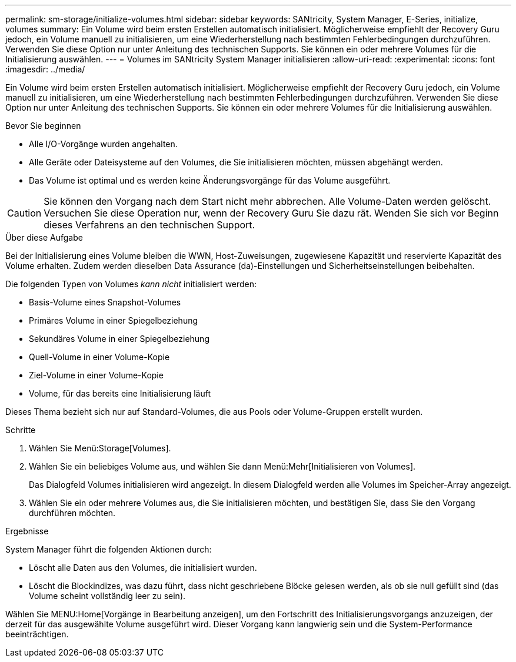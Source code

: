 ---
permalink: sm-storage/initialize-volumes.html 
sidebar: sidebar 
keywords: SANtricity, System Manager, E-Series, initialize, volumes 
summary: Ein Volume wird beim ersten Erstellen automatisch initialisiert. Möglicherweise empfiehlt der Recovery Guru jedoch, ein Volume manuell zu initialisieren, um eine Wiederherstellung nach bestimmten Fehlerbedingungen durchzuführen. Verwenden Sie diese Option nur unter Anleitung des technischen Supports. Sie können ein oder mehrere Volumes für die Initialisierung auswählen. 
---
= Volumes im SANtricity System Manager initialisieren
:allow-uri-read: 
:experimental: 
:icons: font
:imagesdir: ../media/


[role="lead"]
Ein Volume wird beim ersten Erstellen automatisch initialisiert. Möglicherweise empfiehlt der Recovery Guru jedoch, ein Volume manuell zu initialisieren, um eine Wiederherstellung nach bestimmten Fehlerbedingungen durchzuführen. Verwenden Sie diese Option nur unter Anleitung des technischen Supports. Sie können ein oder mehrere Volumes für die Initialisierung auswählen.

.Bevor Sie beginnen
* Alle I/O-Vorgänge wurden angehalten.
* Alle Geräte oder Dateisysteme auf den Volumes, die Sie initialisieren möchten, müssen abgehängt werden.
* Das Volume ist optimal und es werden keine Änderungsvorgänge für das Volume ausgeführt.


[CAUTION]
====
Sie können den Vorgang nach dem Start nicht mehr abbrechen. Alle Volume-Daten werden gelöscht. Versuchen Sie diese Operation nur, wenn der Recovery Guru Sie dazu rät. Wenden Sie sich vor Beginn dieses Verfahrens an den technischen Support.

====
.Über diese Aufgabe
Bei der Initialisierung eines Volume bleiben die WWN, Host-Zuweisungen, zugewiesene Kapazität und reservierte Kapazität des Volume erhalten. Zudem werden dieselben Data Assurance (da)-Einstellungen und Sicherheitseinstellungen beibehalten.

Die folgenden Typen von Volumes _kann nicht_ initialisiert werden:

* Basis-Volume eines Snapshot-Volumes
* Primäres Volume in einer Spiegelbeziehung
* Sekundäres Volume in einer Spiegelbeziehung
* Quell-Volume in einer Volume-Kopie
* Ziel-Volume in einer Volume-Kopie
* Volume, für das bereits eine Initialisierung läuft


Dieses Thema bezieht sich nur auf Standard-Volumes, die aus Pools oder Volume-Gruppen erstellt wurden.

.Schritte
. Wählen Sie Menü:Storage[Volumes].
. Wählen Sie ein beliebiges Volume aus, und wählen Sie dann Menü:Mehr[Initialisieren von Volumes].
+
Das Dialogfeld Volumes initialisieren wird angezeigt. In diesem Dialogfeld werden alle Volumes im Speicher-Array angezeigt.

. Wählen Sie ein oder mehrere Volumes aus, die Sie initialisieren möchten, und bestätigen Sie, dass Sie den Vorgang durchführen möchten.


.Ergebnisse
System Manager führt die folgenden Aktionen durch:

* Löscht alle Daten aus den Volumes, die initialisiert wurden.
* Löscht die Blockindizes, was dazu führt, dass nicht geschriebene Blöcke gelesen werden, als ob sie null gefüllt sind (das Volume scheint vollständig leer zu sein).


Wählen Sie MENU:Home[Vorgänge in Bearbeitung anzeigen], um den Fortschritt des Initialisierungsvorgangs anzuzeigen, der derzeit für das ausgewählte Volume ausgeführt wird. Dieser Vorgang kann langwierig sein und die System-Performance beeinträchtigen.
